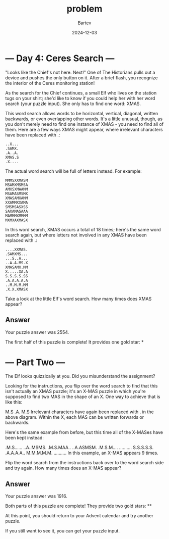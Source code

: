 #+title: problem
#+author: Bartev
#+date: 2024-12-03
* --- Day 4: Ceres Search ---

"Looks like the Chief's not here. Next!" One of The Historians pulls out a device and pushes the only button on it. After a brief flash, you recognize the interior of the Ceres monitoring station!

As the search for the Chief continues, a small Elf who lives on the station tugs on your shirt; she'd like to know if you could help her with her word search (your puzzle input). She only has to find one word: XMAS.

This word search allows words to be horizontal, vertical, diagonal, written backwards, or even overlapping other words. It's a little unusual, though, as you don't merely need to find one instance of XMAS - you need to find all of them. Here are a few ways XMAS might appear, where irrelevant characters have been replaced with .:

#+begin_example
..X...
.SAMX.
.A..A.
XMAS.S
.X....
#+end_example

The actual word search will be full of letters instead. For example:

#+begin_example
MMMSXXMASM
MSAMXMSMSA
AMXSXMAAMM
MSAMASMSMX
XMASAMXAMM
XXAMMXXAMA
SMSMSASXSS
SAXAMASAAA
MAMMMXMMMM
MXMXAXMASX
#+end_example

In this word search, XMAS occurs a total of 18 times; here's the same word search again, but where letters not involved in any XMAS have been replaced with .:

#+begin_example
....XXMAS.
.SAMXMS...
...S..A...
..A.A.MS.X
XMASAMX.MM
X.....XA.A
S.S.S.S.SS
.A.A.A.A.A
..M.M.M.MM
.X.X.XMASX
#+end_example

Take a look at the little Elf's word search. How many times does XMAS appear?
** Answer
Your puzzle answer was 2554.

The first half of this puzzle is complete! It provides one gold star: *
* --- Part Two ---

The Elf looks quizzically at you. Did you misunderstand the assignment?

Looking for the instructions, you flip over the word search to find that this isn't actually an XMAS puzzle; it's an X-MAS puzzle in which you're supposed to find two MAS in the shape of an X. One way to achieve that is like this:

M.S
.A.
M.S
Irrelevant characters have again been replaced with . in the above diagram. Within the X, each MAS can be written forwards or backwards.

Here's the same example from before, but this time all of the X-MASes have been kept instead:

.M.S......
..A..MSMS.
.M.S.MAA..
..A.ASMSM.
.M.S.M....
..........
S.S.S.S.S.
.A.A.A.A..
M.M.M.M.M.
..........
In this example, an X-MAS appears 9 times.

Flip the word search from the instructions back over to the word search side and try again. How many times does an X-MAS appear?
** Answer
Your puzzle answer was 1916.

Both parts of this puzzle are complete! They provide two gold stars: **

At this point, you should return to your Advent calendar and try another puzzle.

If you still want to see it, you can get your puzzle input.

